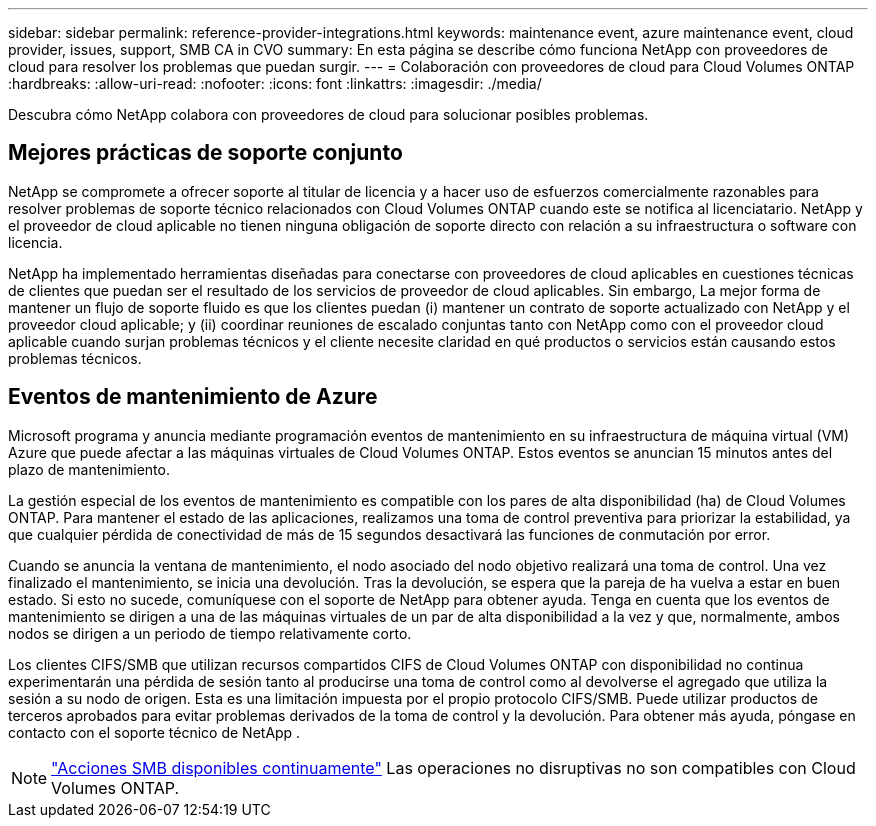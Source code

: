---
sidebar: sidebar 
permalink: reference-provider-integrations.html 
keywords: maintenance event, azure maintenance event, cloud provider, issues, support, SMB CA in CVO 
summary: En esta página se describe cómo funciona NetApp con proveedores de cloud para resolver los problemas que puedan surgir. 
---
= Colaboración con proveedores de cloud para Cloud Volumes ONTAP
:hardbreaks:
:allow-uri-read: 
:nofooter: 
:icons: font
:linkattrs: 
:imagesdir: ./media/


[role="lead"]
Descubra cómo NetApp colabora con proveedores de cloud para solucionar posibles problemas.



== Mejores prácticas de soporte conjunto

NetApp se compromete a ofrecer soporte al titular de licencia y a hacer uso de esfuerzos comercialmente razonables para resolver problemas de soporte técnico relacionados con Cloud Volumes ONTAP cuando este se notifica al licenciatario. NetApp y el proveedor de cloud aplicable no tienen ninguna obligación de soporte directo con relación a su infraestructura o software con licencia.

NetApp ha implementado herramientas diseñadas para conectarse con proveedores de cloud aplicables en cuestiones técnicas de clientes que puedan ser el resultado de los servicios de proveedor de cloud aplicables. Sin embargo, La mejor forma de mantener un flujo de soporte fluido es que los clientes puedan (i) mantener un contrato de soporte actualizado con NetApp y el proveedor cloud aplicable; y (ii) coordinar reuniones de escalado conjuntas tanto con NetApp como con el proveedor cloud aplicable cuando surjan problemas técnicos y el cliente necesite claridad en qué productos o servicios están causando estos problemas técnicos.



== Eventos de mantenimiento de Azure

Microsoft programa y anuncia mediante programación eventos de mantenimiento en su infraestructura de máquina virtual (VM) Azure que puede afectar a las máquinas virtuales de Cloud Volumes ONTAP. Estos eventos se anuncian 15 minutos antes del plazo de mantenimiento.

La gestión especial de los eventos de mantenimiento es compatible con los pares de alta disponibilidad (ha) de Cloud Volumes ONTAP. Para mantener el estado de las aplicaciones, realizamos una toma de control preventiva para priorizar la estabilidad, ya que cualquier pérdida de conectividad de más de 15 segundos desactivará las funciones de conmutación por error.

Cuando se anuncia la ventana de mantenimiento, el nodo asociado del nodo objetivo realizará una toma de control. Una vez finalizado el mantenimiento, se inicia una devolución. Tras la devolución, se espera que la pareja de ha vuelva a estar en buen estado. Si esto no sucede, comuníquese con el soporte de NetApp para obtener ayuda. Tenga en cuenta que los eventos de mantenimiento se dirigen a una de las máquinas virtuales de un par de alta disponibilidad a la vez y que, normalmente, ambos nodos se dirigen a un periodo de tiempo relativamente corto.

Los clientes CIFS/SMB que utilizan recursos compartidos CIFS de Cloud Volumes ONTAP con disponibilidad no continua experimentarán una pérdida de sesión tanto al producirse una toma de control como al devolverse el agregado que utiliza la sesión a su nodo de origen. Esta es una limitación impuesta por el propio protocolo CIFS/SMB. Puede utilizar productos de terceros aprobados para evitar problemas derivados de la toma de control y la devolución. Para obtener más ayuda, póngase en contacto con el soporte técnico de NetApp .


NOTE: https://kb.netapp.com/on-prem/ontap/da/NAS/NAS-KBs/What_are_SMB_Continuous_Availability_CA_Shares["Acciones SMB disponibles continuamente"^] Las operaciones no disruptivas no son compatibles con Cloud Volumes ONTAP.
